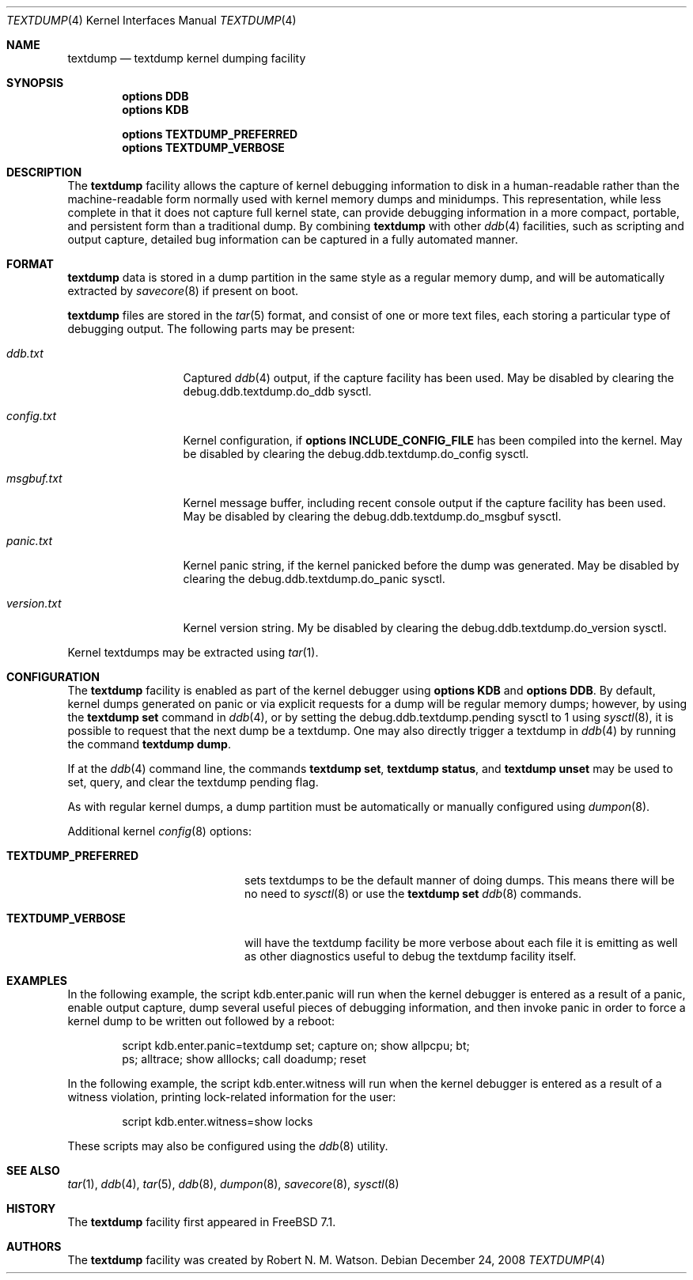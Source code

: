 .\"
.\" Copyright (c) 2007 Robert N. M. Watson
.\" All rights reserved.
.\"
.\" Redistribution and use in source and binary forms, with or without
.\" modification, are permitted provided that the following conditions
.\" are met:
.\" 1. Redistributions of source code must retain the above copyright
.\"    notice(s), this list of conditions and the following disclaimer as
.\"    the first lines of this file unmodified other than the possible
.\"    addition of one or more copyright notices.
.\" 2. Redistributions in binary form must reproduce the above copyright
.\"    notice(s), this list of conditions and the following disclaimer in the
.\"    documentation and/or other materials provided with the distribution.
.\"
.\" THIS SOFTWARE IS PROVIDED BY THE COPYRIGHT HOLDER(S) ``AS IS'' AND ANY
.\" EXPRESS OR IMPLIED WARRANTIES, INCLUDING, BUT NOT LIMITED TO, THE IMPLIED
.\" WARRANTIES OF MERCHANTABILITY AND FITNESS FOR A PARTICULAR PURPOSE ARE
.\" DISCLAIMED.  IN NO EVENT SHALL THE COPYRIGHT HOLDER(S) BE LIABLE FOR ANY
.\" DIRECT, INDIRECT, INCIDENTAL, SPECIAL, EXEMPLARY, OR CONSEQUENTIAL DAMAGES
.\" (INCLUDING, BUT NOT LIMITED TO, PROCUREMENT OF SUBSTITUTE GOODS OR
.\" SERVICES; LOSS OF USE, DATA, OR PROFITS; OR BUSINESS INTERRUPTION) HOWEVER
.\" CAUSED AND ON ANY THEORY OF LIABILITY, WHETHER IN CONTRACT, STRICT
.\" LIABILITY, OR TORT (INCLUDING NEGLIGENCE OR OTHERWISE) ARISING IN ANY WAY
.\" OUT OF THE USE OF THIS SOFTWARE, EVEN IF ADVISED OF THE POSSIBILITY OF SUCH
.\" DAMAGE.
.\"
.\" $FreeBSD: releng/12.0/share/man/man4/textdump.4 242495 2012-11-02 21:47:21Z joel $
.\"
.Dd December 24, 2008
.Dt TEXTDUMP 4
.Os
.Sh NAME
.Nm textdump
.Nd textdump kernel dumping facility
.Sh SYNOPSIS
.Cd options DDB
.Cd options KDB
.Pp
.Cd options TEXTDUMP_PREFERRED
.Cd options TEXTDUMP_VERBOSE
.Sh DESCRIPTION
The
.Nm
facility allows the capture of kernel debugging information to disk in a
human-readable rather than the machine-readable form normally used with
kernel memory dumps and minidumps.
This representation, while less complete in that it does not capture full
kernel state, can provide debugging information in a more compact, portable,
and persistent form than a traditional dump.
By combining
.Nm
with other
.Xr ddb 4
facilities, such as scripting and output capture, detailed bug information
can be captured in a fully automated manner.
.Sh FORMAT
.Nm
data is stored in a dump partition in the same style as a regular memory
dump, and will be automatically extracted by
.Xr savecore 8
if present on boot.
.Pp
.Nm
files are stored in the
.Xr tar 5
format, and consist of one or more text files, each storing a particular type
of debugging output.
The following parts may be present:
.Bl -tag -width version.txt
.It Pa ddb.txt
Captured
.Xr ddb 4
output, if the capture facility has been used.
May be disabled by clearing the
.Dv debug.ddb.textdump.do_ddb
sysctl.
.It Pa config.txt
Kernel configuration, if
.Cd options INCLUDE_CONFIG_FILE
has been compiled into the kernel.
May be disabled by clearing the
.Dv debug.ddb.textdump.do_config
sysctl.
.It Pa msgbuf.txt
Kernel message buffer, including recent console output if the capture
facility has been used.
May be disabled by clearing the
.Dv debug.ddb.textdump.do_msgbuf
sysctl.
.It Pa panic.txt
Kernel panic string, if the kernel panicked before the dump was generated.
May be disabled by clearing the
.Dv debug.ddb.textdump.do_panic
sysctl.
.It Pa version.txt
Kernel version string.
My be disabled by clearing the
.Dv debug.ddb.textdump.do_version
sysctl.
.El
.Pp
Kernel textdumps may be extracted using
.Xr tar 1 .
.Sh CONFIGURATION
The
.Nm
facility is enabled as part of the kernel debugger using
.Cd options KDB
and
.Cd options DDB .
By default, kernel dumps generated on panic or via explicit requests for a
dump will be regular memory dumps; however, by using the
.Ic textdump set
command in
.Xr ddb 4 ,
or by setting the
.Dv debug.ddb.textdump.pending
sysctl to 1 using
.Xr sysctl 8 ,
it is possible to request that the next dump be a textdump.
One may also directly trigger a textdump in
.Xr ddb 4
by running the command
.Ic textdump dump .
.Pp
If at the
.Xr ddb 4
command line, the commands
.Ic textdump set ,
.Ic textdump status ,
and
.Ic textdump unset
may be used to set, query, and clear the textdump pending flag.
.Pp
As with regular kernel dumps, a dump partition must be automatically or
manually configured using
.Xr dumpon 8 .
.Pp
Additional kernel
.Xr config 8
options:
.Bl -tag -width TEXTDUMP_PREFERRED
.It Cd TEXTDUMP_PREFERRED
sets textdumps to be the default manner of doing dumps.
This means there will be no need to
.Xr sysctl 8
or use the
.Ic textdump set
.Xr ddb 8
commands.
.It Cd TEXTDUMP_VERBOSE
will have the textdump facility be more verbose about each file it is emitting
as well as other diagnostics useful to debug the textdump facility itself.
.El
.Sh EXAMPLES
In the following example, the script
.Dv kdb.enter.panic
will run when the kernel debugger is entered as a result of a panic, enable
output capture, dump several useful pieces of debugging information, and then
invoke panic in order to force a kernel dump to be written out followed by a
reboot:
.Bd -literal -offset indent
script kdb.enter.panic=textdump set; capture on; show allpcpu; bt;
  ps; alltrace; show alllocks; call doadump; reset
.Ed
.Pp
In the following example, the script
.Dv kdb.enter.witness
will run when the kernel debugger is entered as a result of a witness
violation, printing lock-related information for the user:
.Bd -literal -offset indent
script kdb.enter.witness=show locks
.Ed
.Pp
These scripts may also be configured using the
.Xr ddb 8
utility.
.Sh SEE ALSO
.Xr tar 1 ,
.Xr ddb 4 ,
.Xr tar 5 ,
.Xr ddb 8 ,
.Xr dumpon 8 ,
.Xr savecore 8 ,
.Xr sysctl 8
.Sh HISTORY
The
.Nm
facility first appeared in
.Fx 7.1 .
.Sh AUTHORS
The
.Nm
facility was created by
.An Robert N. M. Watson .
